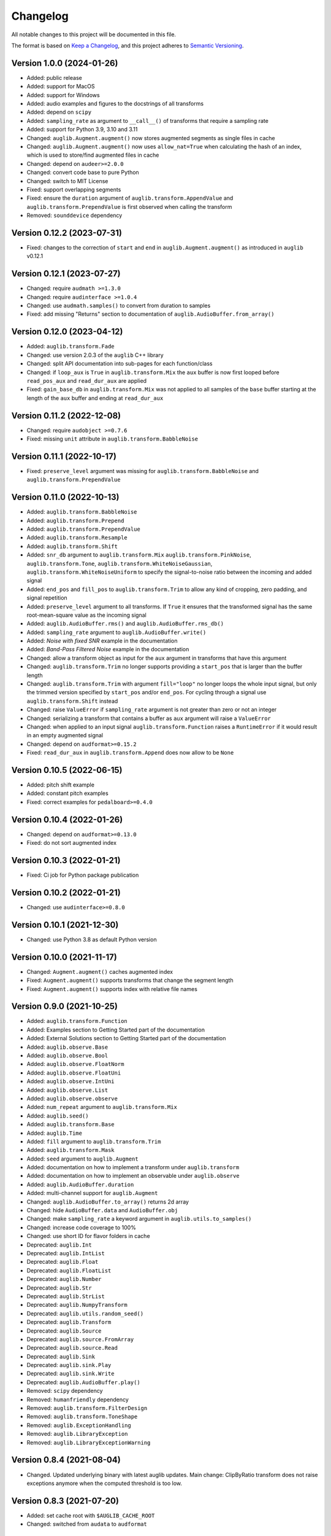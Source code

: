 Changelog
=========

All notable changes to this project will be documented in this file.

The format is based on `Keep a Changelog`_,
and this project adheres to `Semantic Versioning`_.


Version 1.0.0 (2024-01-26)
--------------------------

* Added: public release
* Added: support for MacOS
* Added: support for Windows
* Added: audio examples and figures
  to the docstrings
  of all transforms
* Added: depend on ``scipy``
* Added: ``sampling_rate`` as argument
  to ``__call__()`` of transforms
  that require a sampling rate
* Added: support for Python 3.9, 3.10 and 3.11
* Changed: ``auglib.Augment.augment()``
  now stores augmented segments
  as single files in cache
* Changed: ``auglib.Augment.augment()``
  now uses ``allow_nat=True``
  when calculating the hash of an index,
  which is used to store/find augmented files
  in cache
* Changed: depend on ``audeer>=2.0.0``
* Changed: convert code base to pure Python
* Changed: switch to MIT License
* Fixed: support overlapping segments
* Fixed: ensure the ``duration`` argument
  of ``auglib.transform.AppendValue``
  and ``auglib.transform.PrependValue``
  is first observed
  when calling the transform
* Removed: ``sounddevice`` dependency


Version 0.12.2 (2023-07-31)
---------------------------

* Fixed: changes to the correction
  of ``start`` and ``end``
  in ``auglib.Augment.augment()``
  as introduced in ``auglib`` v0.12.1


Version 0.12.1 (2023-07-27)
---------------------------

* Changed: require ``audmath >=1.3.0``
* Changed: require ``audinterface >=1.0.4``
* Changed: use ``audmath.samples()``
  to convert from duration to samples
* Fixed: add missing "Returns" section
  to documentation of ``auglib.AudioBuffer.from_array()``


Version 0.12.0 (2023-04-12)
---------------------------

* Added: ``auglib.transform.Fade``
* Changed: use version 2.0.3 of the ``auglib`` C++ library
* Changed: split API documentation into sub-pages
  for each function/class
* Changed: if ``loop_aux`` is ``True``
  in ``auglib.transform.Mix``
  the ``aux`` buffer is now first looped
  before ``read_pos_aux``
  and ``read_dur_aux``
  are applied
* Fixed: ``gain_base_db``
  in ``auglib.transform.Mix``
  was not applied
  to all samples of the ``base`` buffer
  starting at the length of the ``aux`` buffer
  and ending at ``read_dur_aux``


Version 0.11.2 (2022-12-08)
---------------------------

* Changed: require ``audobject >=0.7.6``
* Fixed: missing ``unit`` attribute
  in ``auglib.transform.BabbleNoise``


Version 0.11.1 (2022-10-17)
---------------------------

* Fixed: ``preserve_level`` argument was missing for
  ``auglib.transform.BabbleNoise``
  and ``auglib.transform.PrependValue``


Version 0.11.0 (2022-10-13)
---------------------------

* Added: ``auglib.transform.BabbleNoise``
* Added: ``auglib.transform.Prepend``
* Added: ``auglib.transform.PrependValue``
* Added: ``auglib.transform.Resample``
* Added: ``auglib.transform.Shift``
* Added: ``snr_db`` argument to
  ``auglib.transform.Mix``
  ``auglib.transform.PinkNoise``,
  ``auglib.transform.Tone``,
  ``auglib.transform.WhiteNoiseGaussian``,
  ``auglib.transform.WhiteNoiseUniform``
  to specify the signal-to-noise ratio
  between the incoming
  and added signal
* Added: ``end_pos`` and ``fill_pos`` to
  ``auglib.transform.Trim``
  to allow any kind of cropping,
  zero padding,
  and signal repetition
* Added: ``preserve_level`` argument
  to all transforms.
  If ``True`` it ensures
  that the transformed signal
  has the same root-mean-square value
  as the incoming signal
* Added: ``auglib.AudioBuffer.rms()``
  and ``auglib.AudioBuffer.rms_db()``
* Added: ``sampling_rate`` argument to
  ``auglib.AudioBuffer.write()``
* Added: *Noise with fixed SNR* example
  in the documentation
* Added: *Band-Pass Filtered Noise* example
  in the documentation
* Changed: allow a transform object as input
  for the ``aux`` argument
  in transforms that have this argument
* Changed: ``auglib.transform.Trim``
  no longer supports providing a ``start_pos``
  that is larger than the buffer length
* Changed: ``auglib.transform.Trim``
  with argument ``fill="loop"``
  no longer loops the whole input signal,
  but only the trimmed version
  specified by ``start_pos``
  and/or ``end_pos``.
  For cycling through a signal
  use ``auglib.transform.Shift`` instead
* Changed: raise ``ValueError``
  if ``sampling_rate`` argument
  is not greater than zero or not an integer
* Changed: serializing a transform
  that contains a buffer as ``aux`` argument
  will raise a ``ValueError``
* Changed: when applied to an input signal
  ``auglib.transform.Function``
  raises a ``RuntimeError``
  if it would result in an empty augmented signal
* Changed: depend on ``audformat>=0.15.2``
* Fixed: ``read_dur_aux``
  in ``auglib.transform.Append``
  does now allow to be ``None``


Version 0.10.5 (2022-06-15)
---------------------------

* Added: pitch shift example
* Added: constant pitch examples
* Fixed: correct examples for ``pedalboard>=0.4.0``


Version 0.10.4 (2022-01-26)
---------------------------

* Changed: depend on ``audformat>=0.13.0``
* Fixed: do not sort augmented index


Version 0.10.3 (2022-01-21)
---------------------------

* Fixed: Ci job for Python package publication


Version 0.10.2 (2022-01-21)
---------------------------

* Changed: use ``audinterface>=0.8.0``


Version 0.10.1 (2021-12-30)
---------------------------

* Changed: use Python 3.8 as default Python version


Version 0.10.0 (2021-11-17)
---------------------------

* Changed: ``Augment.augment()`` caches augmented index
* Fixed: ``Augment.augment()`` supports transforms that change the segment length
* Fixed: ``Augment.augment()`` supports index with relative file names


Version 0.9.0 (2021-10-25)
--------------------------

* Added: ``auglib.transform.Function``
* Added: Examples section to Getting Started part of the documentation
* Added: External Solutions section
  to Getting Started part of the documentation
* Added: ``auglib.observe.Base``
* Added: ``auglib.observe.Bool``
* Added: ``auglib.observe.FloatNorm``
* Added: ``auglib.observe.FloatUni``
* Added: ``auglib.observe.IntUni``
* Added: ``auglib.observe.List``
* Added: ``auglib.observe.observe``
* Added: ``num_repeat`` argument to ``auglib.transform.Mix``
* Added: ``auglib.seed()``
* Added: ``auglib.transform.Base``
* Added: ``auglib.Time``
* Added: ``fill`` argument to ``auglib.transform.Trim``
* Added: ``auglib.transform.Mask``
* Added: ``seed`` argument to ``auglib.Augment``
* Added: documentation on how to implement a transform
  under ``auglib.transform``
* Added: documentation on how to implement an observable
  under ``auglib.observe``
* Added: ``auglib.AudioBuffer.duration``
* Added: multi-channel support for ``auglib.Augment``
* Changed: ``auglib.AudioBuffer.to_array()`` returns 2d array
* Changed: hide ``AudioBuffer.data`` and ``AudioBuffer.obj``
* Changed: make ``sampling_rate`` a keyword argument
  in ``auglib.utils.to_samples()``
* Changed: increase code coverage to 100%
* Changed: use short ID for flavor folders in cache
* Deprecated: ``auglib.Int``
* Deprecated: ``auglib.IntList``
* Deprecated: ``auglib.Float``
* Deprecated: ``auglib.FloatList``
* Deprecated: ``auglib.Number``
* Deprecated: ``auglib.Str``
* Deprecated: ``auglib.StrList``
* Deprecated: ``auglib.NumpyTransform``
* Deprecated: ``auglib.utils.random_seed()``
* Deprecated: ``auglib.Transform``
* Deprecated: ``auglib.Source``
* Deprecated: ``auglib.source.FromArray``
* Deprecated: ``auglib.source.Read``
* Deprecated: ``auglib.Sink``
* Deprecated: ``auglib.sink.Play``
* Deprecated: ``auglib.sink.Write``
* Deprecated: ``auglib.AudioBuffer.play()``
* Removed: ``scipy`` dependency
* Removed: ``humanfriendly`` dependency
* Removed: ``auglib.transform.FilterDesign``
* Removed: ``auglib.transform.ToneShape``
* Removed: ``auglib.ExceptionHandling``
* Removed: ``auglib.LibraryException``
* Removed: ``auglib.LibraryExceptionWarning``


Version 0.8.4 (2021-08-04)
--------------------------

* Changed. Updated underlying binary with latest auglib updates. Main change:
  ClipByRatio transform does not raise exceptions anymore when the computed
  threshold is too low.


Version 0.8.3 (2021-07-20)
--------------------------

* Added: set cache root with ``$AUGLIB_CACHE_ROOT``
* Changed: switched from ``audata`` to ``audformat``


Version 0.8.2 (2020-12-04)
--------------------------

* Added: ``channels`` and ``mixdown`` argument to :class:`auglib.Augment`
* Changed: :class:`auglib.Augment` derives from :class:`audobject.Object`
* Fixed: :meth:`auglib.default_cache_root` uses :meth:`auglib.Augment.id`
* Fixed: restore progress bar in all ``auglib.Augment.process_*`` methods


Version 0.8.1 (2020-11-17)
--------------------------

* Changed: avoid nested progress bar in :meth:`auglib.Augment.augment`


Version 0.8.0 (2020-10-29)
--------------------------

* Added: :class:`auglib.config`, :meth:`auglib.default_cache_root`, :meth:`auglib.clear_default_cache_root`
* Changed: ``cache_root`` argument of :meth:`auglib.Augment.augment` defaults to :meth:`auglib.default_cache_root`


Version 0.7.1 (2020-10-23)
--------------------------

* Changed: remove outdated example from README
* Fixed: remove unused ``as_db`` argument form :class:`auglib.FloatUni`


Version 0.7.0 (2020-10-09)
--------------------------

* Removed: previously deprecated :class:`auglib.AudioModifier` is now removed.


Version 0.6.3 (2020-10-09)
--------------------------

* Changed: Now using the ``audobject`` package to serialize
  :class:`auglib.Transform` objects to YAML.
* Fixed: Safer guards against the usage of negative time values whenever
  ``auglib.core.utils.to_samples`` is called.
* Fixed: Potential bug when using :class:`auglib.Transform.Trim` with a
  ``duration`` member greater than the actual input buffer size.


Version 0.6.2 (2020-10-08)
--------------------------

* Fixed: missing documentation for :class:`auglib.Transform.Trim`


Version 0.6.1 (2020-10-08)
--------------------------

* Added: :class:`auglib.Transform.Trim`.
* Changed: :meth:`auglib.Transform.call` made private (changed into
  :meth:`auglib.Transform._call`).


Version 0.6.0 (2020-09-29)
--------------------------

* Added: :class:`auglib.Augment`
* Changed: use ``audeer`` helper functions
* Changed: implement usage example with ``jupyter-sphinx``
* Changed: mark :class:`auglib.AudioModifier` as deprecated
* Removed: tests for :class:`auglib.AudioModifier`


Version 0.5.3 (2020-09-29)
--------------------------

* Added: documentation on supported bit rates to :class:`auglib.transform.AMRNB`
* Added: link to documentation to Python package


Version 0.5.2 (2020-08-31)
--------------------------

* Added: :class:`auglib.transform.AMRNB`


Version 0.5.1 (2020-07-16)
--------------------------

* Changed: Avoid automatically enabling the ``force_overwrite`` option in
  ``AudioModifier.apply_on_index``. The user is now required to set this
  manually.


Version 0.5.0 (2020-04-24)
--------------------------

* Added: ``compressDynamicRange``: option to restore original peak.


Version 0.4.3 (2020-04-14)
--------------------------

* Fixed: Replace ``utils.mk_dirs`` with ``audeer.mkdir`` (improve thread-safety)


Version 0.4.1 (2020-04-09)
--------------------------

* Added: ``IntList`` and ``FloatList`` as companions to ``StrList``.
* Fixed: ``FloatNorm`` now provided with class members.


Version 0.4.0 (2020-03-04)
--------------------------

* Added: transform ``BandStop``


Version 0.3.8 (2020-02-27)
--------------------------

* Fixed: ``FloatNorm`` properly draws from truncated distribution


Version 0.3.7 (2020-02-26)
--------------------------

* Added: transform ``CompressDynamicRange``
* Changed: remove support for Python 3.5
* Changed: publish package in ci-job


Version 0.3.5 (2020-02-04)
--------------------------

* Changed: allow random filter order


Version 0.3.4 (2020-01-16)
--------------------------

* Changed: allow random filter order


Version 0.3.3 (2020-01-15)
--------------------------

* Added: ``Bool`` and ``BoolRand`` class
* Changed: copyright years


Version 0.3.2 (2019-12-09)
--------------------------

* Fixed: update release instructions to avoid obsolete files in wheel package


Version 0.3.1 (2019-12-09)
--------------------------

* Changed: api documentation with toc-tree


Version 0.3.0 (2019-12-09)
--------------------------

* Added: ``AudioModifier`` interface
* Added: ``relative`` position argument
* Changed: re-structured package


Version 0.2.3 (2019-11-22)
--------------------------

* Added: unit ``relative`` to randomize position relative to buffer length
* Fixed: ``read_pos_dur`` bug in mix function


Version 0.2.2 (2019-11-14)
--------------------------

* Added: handling of exceptions thrown by c library
* Fixed: ``read_pos_aux`` bug in mix function


Version 0.2.1 (2019-11-12)
--------------------------

* Fixed: dependency to ``libSoundTouch.so.1`` is properly resolved if
  called outside the root directory


Version 0.2.0 (2019-11-04)
--------------------------

* Changed: implemented transforms as classes


Version 0.1.5 (2019-10-11)
--------------------------

* Added: ``libSoundTouch`` shared library
* Fixed: high pass filter


Version 0.1.4 (2019-09-30)
--------------------------

* Changed: rely on typehints in docstring


Version 0.1.3 (2019-09-26)
--------------------------

* Added: ``clip_by_ratio()``
* Changed: ``Tone`` constructor
* Changed: ``[low,high,band]_pass()`` arguments
* Changed: ``clip()`` arguments


Version 0.1.2 (2019-09-23)
--------------------------

* Added: add icon


Version 0.1.1 (2019-09-23)
--------------------------

* Added: advanced usage example
* Added: ``AudioBuffer.from_file()`` to read from an audio file
* Added: ``AudioBuffer.to_file()`` to save buffer to a an audio file
* Changed: ``AudioBuffer.FromArray()`` to ``AudioBuffer.from_array()``


Version 0.1.0 (2019-09-08)
--------------------------

* Added: initial release


.. _Keep a Changelog: https://keepachangelog.com/en/1.0.0/
.. _Semantic Versioning: https://semver.org/spec/v2.0.0.html
